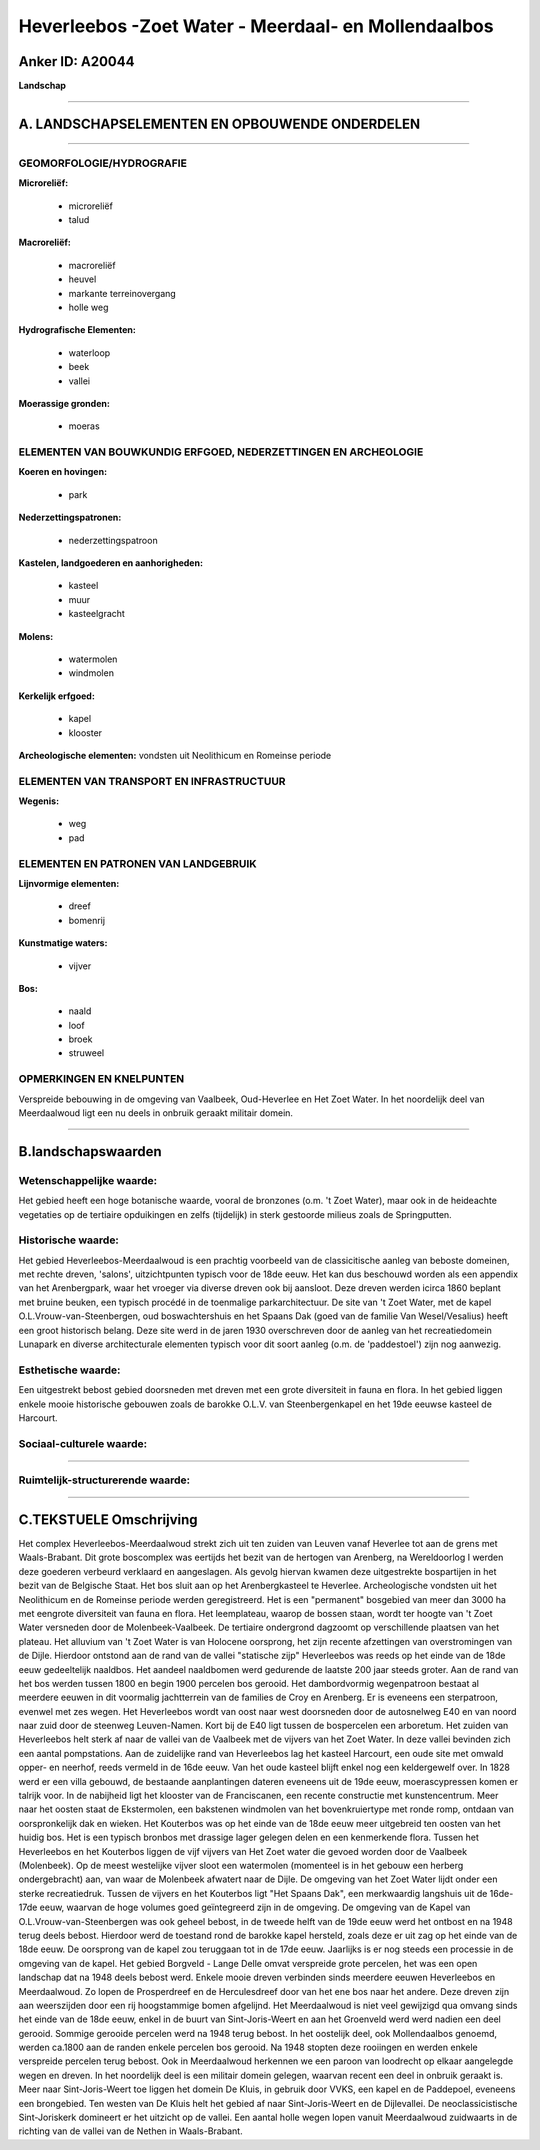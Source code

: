 Heverleebos -Zoet Water - Meerdaal- en Mollendaalbos
====================================================

Anker ID: A20044
----------------

**Landschap**

--------------

A. LANDSCHAPSELEMENTEN EN OPBOUWENDE ONDERDELEN
-----------------------------------------------

--------------

GEOMORFOLOGIE/HYDROGRAFIE
~~~~~~~~~~~~~~~~~~~~~~~~~

**Microreliëf:**

 * microreliëf
 * talud


**Macroreliëf:**

 * macroreliëf
 * heuvel
 * markante terreinovergang
 * holle weg

**Hydrografische Elementen:**

 * waterloop
 * beek
 * vallei


**Moerassige gronden:**

 * moeras



ELEMENTEN VAN BOUWKUNDIG ERFGOED, NEDERZETTINGEN EN ARCHEOLOGIE
~~~~~~~~~~~~~~~~~~~~~~~~~~~~~~~~~~~~~~~~~~~~~~~~~~~~~~~~~~~~~~~

**Koeren en hovingen:**

 * park


**Nederzettingspatronen:**

 * nederzettingspatroon

**Kastelen, landgoederen en aanhorigheden:**

 * kasteel
 * muur
 * kasteelgracht


**Molens:**

 * watermolen
 * windmolen


**Kerkelijk erfgoed:**

 * kapel
 * klooster


**Archeologische elementen:**
vondsten uit Neolithicum en Romeinse periode

ELEMENTEN VAN TRANSPORT EN INFRASTRUCTUUR
~~~~~~~~~~~~~~~~~~~~~~~~~~~~~~~~~~~~~~~~~

**Wegenis:**

 * weg
 * pad



ELEMENTEN EN PATRONEN VAN LANDGEBRUIK
~~~~~~~~~~~~~~~~~~~~~~~~~~~~~~~~~~~~~

**Lijnvormige elementen:**

 * dreef
 * bomenrij

**Kunstmatige waters:**

 * vijver


**Bos:**

 * naald
 * loof
 * broek
 * struweel



OPMERKINGEN EN KNELPUNTEN
~~~~~~~~~~~~~~~~~~~~~~~~~

Verspreide bebouwing in de omgeving van Vaalbeek, Oud-Heverlee en Het
Zoet Water. In het noordelijk deel van Meerdaalwoud ligt een nu deels in
onbruik geraakt militair domein.

--------------

B.landschapswaarden
-------------------


Wetenschappelijke waarde:
~~~~~~~~~~~~~~~~~~~~~~~~~

Het gebied heeft een hoge botanische waarde, vooral de bronzones
(o.m. 't Zoet Water), maar ook in de heideachte vegetaties op de
tertiaire opduikingen en zelfs (tijdelijk) in sterk gestoorde milieus
zoals de Springputten.

Historische waarde:
~~~~~~~~~~~~~~~~~~~


Het gebied Heverleebos-Meerdaalwoud is een prachtig voorbeeld van de
classicitische aanleg van beboste domeinen, met rechte dreven, 'salons',
uitzichtpunten typisch voor de 18de eeuw. Het kan dus beschouwd worden
als een appendix van het Arenbergpark, waar het vroeger via diverse
dreven ook bij aansloot. Deze dreven werden icirca 1860 beplant met
bruine beuken, een typisch procédé in de toenmalige parkarchitectuur. De
site van 't Zoet Water, met de kapel O.L.Vrouw-van-Steenbergen, oud
boswachtershuis en het Spaans Dak (goed van de familie Van
Wesel/Vesalius) heeft een groot historisch belang. Deze site werd in de
jaren 1930 overschreven door de aanleg van het recreatiedomein Lunapark
en diverse architecturale elementen typisch voor dit soort aanleg (o.m.
de 'paddestoel') zijn nog aanwezig.

Esthetische waarde:
~~~~~~~~~~~~~~~~~~~

Een uitgestrekt bebost gebied doorsneden met
dreven met een grote diversiteit in fauna en flora. In het gebied liggen
enkele mooie historische gebouwen zoals de barokke O.L.V. van
Steenbergenkapel en het 19de eeuwse kasteel de Harcourt.


Sociaal-culturele waarde:
~~~~~~~~~~~~~~~~~~~~~~~~~

~~~~~~~~~~~~~~~~~~~~~~~~~~


Ruimtelijk-structurerende waarde:
~~~~~~~~~~~~~~~~~~~~~~~~~~~~~~~~~



--------------

C.TEKSTUELE Omschrijving
------------------------

Het complex Heverleebos-Meerdaalwoud strekt zich uit ten zuiden van
Leuven vanaf Heverlee tot aan de grens met Waals-Brabant. Dit grote
boscomplex was eertijds het bezit van de hertogen van Arenberg, na
Wereldoorlog I werden deze goederen verbeurd verklaard en aangeslagen.
Als gevolg hiervan kwamen deze uitgestrekte bospartijen in het bezit van
de Belgische Staat. Het bos sluit aan op het Arenbergkasteel te
Heverlee. Archeologische vondsten uit het Neolithicum en de Romeinse
periode werden geregistreerd. Het is een "permanent" bosgebied van meer
dan 3000 ha met eengrote diversiteit van fauna en flora. Het
leemplateau, waarop de bossen staan, wordt ter hoogte van 't Zoet Water
versneden door de Molenbeek-Vaalbeek. De tertiaire ondergrond dagzoomt
op verschillende plaatsen van het plateau. Het alluvium van 't Zoet
Water is van Holocene oorsprong, het zijn recente afzettingen van
overstromingen van de Dijle. Hierdoor ontstond aan de rand van de vallei
"statische zijp" Heverleebos was reeds op het einde van de 18de eeuw
gedeeltelijk naaldbos. Het aandeel naaldbomen werd gedurende de laatste
200 jaar steeds groter. Aan de rand van het bos werden tussen 1800 en
begin 1900 percelen bos gerooid. Het dambordvormig wegenpatroon bestaat
al meerdere eeuwen in dit voormalig jachtterrein van de families de Croy
en Arenberg. Er is eveneens een sterpatroon, evenwel met zes wegen. Het
Heverleebos wordt van oost naar west doorsneden door de autosnelweg E40
en van noord naar zuid door de steenweg Leuven-Namen. Kort bij de E40
ligt tussen de bospercelen een arboretum. Het zuiden van Heverleebos
helt sterk af naar de vallei van de Vaalbeek met de vijvers van het Zoet
Water. In deze vallei bevinden zich een aantal pompstations. Aan de
zuidelijke rand van Heverleebos lag het kasteel Harcourt, een oude site
met omwald opper- en neerhof, reeds vermeld in de 16de eeuw. Van het
oude kasteel blijft enkel nog een keldergewelf over. In 1828 werd er een
villa gebouwd, de bestaande aanplantingen dateren eveneens uit de 19de
eeuw, moerascypressen komen er talrijk voor. In de nabijheid ligt het
klooster van de Franciscanen, een recente constructie met
kunstencentrum. Meer naar het oosten staat de Ekstermolen, een bakstenen
windmolen van het bovenkruiertype met ronde romp, ontdaan van
oorspronkelijk dak en wieken. Het Kouterbos was op het einde van de 18de
eeuw meer uitgebreid ten oosten van het huidig bos. Het is een typisch
bronbos met drassige lager gelegen delen en een kenmerkende flora.
Tussen het Heverleebos en het Kouterbos liggen de vijf vijvers van Het
Zoet water die gevoed worden door de Vaalbeek (Molenbeek). Op de meest
westelijke vijver sloot een watermolen (momenteel is in het gebouw een
herberg ondergebracht) aan, van waar de Molenbeek afwatert naar de
Dijle. De omgeving van het Zoet Water lijdt onder een sterke
recreatiedruk. Tussen de vijvers en het Kouterbos ligt "Het Spaans Dak",
een merkwaardig langshuis uit de 16de-17de eeuw, waarvan de hoge volumes
goed geïntegreerd zijn in de omgeving. De omgeving van de Kapel van
O.L.Vrouw-van-Steenbergen was ook geheel bebost, in de tweede helft van
de 19de eeuw werd het ontbost en na 1948 terug deels bebost. Hierdoor
werd de toestand rond de barokke kapel hersteld, zoals deze er uit zag
op het einde van de 18de eeuw. De oorsprong van de kapel zou teruggaan
tot in de 17de eeuw. Jaarlijks is er nog steeds een processie in de
omgeving van de kapel. Het gebied Borgveld - Lange Delle omvat
verspreide grote percelen, het was een open landschap dat na 1948 deels
bebost werd. Enkele mooie dreven verbinden sinds meerdere eeuwen
Heverleebos en Meerdaalwoud. Zo lopen de Prosperdreef en de
Herculesdreef door van het ene bos naar het andere. Deze dreven zijn aan
weerszijden door een rij hoogstammige bomen afgelijnd. Het Meerdaalwoud
is niet veel gewijzigd qua omvang sinds het einde van de 18de eeuw,
enkel in de buurt van Sint-Joris-Weert en aan het Groenveld werd werd
nadien een deel gerooid. Sommige gerooide percelen werd na 1948 terug
bebost. In het oostelijk deel, ook Mollendaalbos genoemd, werden ca.1800
aan de randen enkele percelen bos gerooid. Na 1948 stopten deze
rooiingen en werden enkele verspreide percelen terug bebost. Ook in
Meerdaalwoud herkennen we een paroon van loodrecht op elkaar aangelegde
wegen en dreven. In het noordelijk deel is een militair domein gelegen,
waarvan recent een deel in onbruik geraakt is. Meer naar
Sint-Joris-Weert toe liggen het domein De Kluis, in gebruik door VVKS,
een kapel en de Paddepoel, eveneens een brongebied. Ten westen van De
Kluis helt het gebied af naar Sint-Joris-Weert en de Dijlevallei. De
neoclassicistische Sint-Joriskerk domineert er het uitzicht op de
vallei. Een aantal holle wegen lopen vanuit Meerdaalwoud zuidwaarts in
de richting van de vallei van de Nethen in Waals-Brabant.
